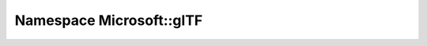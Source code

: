 
.. _namespace_Microsoft__glTF:

Namespace Microsoft::glTF
=========================


.. contents:: Contents
   :local:
   :backlinks: none



